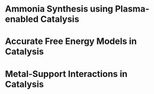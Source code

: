 #+BEGIN_COMMENT
.. title: Research
.. slug: research
.. date: 2018-03-25 21:38:43 UTC-04:00
.. tags: 
.. category: 
.. link: 
.. description: 
.. type: text

#+END_COMMENT


* Ammonia Synthesis using Plasma-enabled Catalysis

* Accurate Free Energy Models in Catalysis

* Metal-Support Interactions in Catalysis
